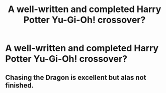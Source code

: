 #+TITLE: A well-written and completed Harry Potter Yu-Gi-Oh! crossover?

* A well-written and completed Harry Potter Yu-Gi-Oh! crossover?
:PROPERTIES:
:Author: BlueInferno6490
:Score: 2
:DateUnix: 1524774989.0
:DateShort: 2018-Apr-27
:FlairText: Request
:END:

** Chasing the Dragon is excellent but alas not finished.
:PROPERTIES:
:Author: Playinggrownup
:Score: 3
:DateUnix: 1524844329.0
:DateShort: 2018-Apr-27
:END:
